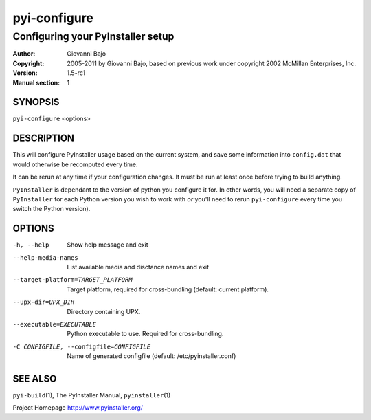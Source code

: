 .. -*- mode: rst -*-

==========================
pyi-configure
==========================
-------------------------------------------------------------
Configuring your PyInstaller setup
-------------------------------------------------------------
:Author:    Giovanni Bajo
:Copyright: 2005-2011 by Giovanni Bajo, based on previous work under copyright 2002 McMillan Enterprises, Inc.
:Version:   |PyInstallerVersion|
:Manual section: 1

.. raw:: manpage

   .\" disable justification (adjust text to left margin only)
   .ad l


SYNOPSIS
==========

``pyi-configure`` <options>

DESCRIPTION
============

This will configure PyInstaller usage based on the current system, and
save some information into ``config.dat`` that would otherwise be
recomputed every time.

It can be rerun at any time if your configuration changes. It must be
run at least once before trying to build anything.

|PyInstaller| is dependant to the version of python you configure it
for. In other words, you will need a separate copy of |PyInstaller|
for each Python version you wish to work with *or* you'll need to
rerun ``pyi-configure`` every time you switch the Python version).


OPTIONS
========


-h, --help            Show help message and exit
--help-media-names    List available media and disctance names and exit
--target-platform=TARGET_PLATFORM
                      Target platform, required for cross-bundling
                      (default: current platform).
--upx-dir=UPX_DIR     Directory containing UPX.
--executable=EXECUTABLE
                      Python executable to use. Required for cross-bundling.
-C CONFIGFILE, --configfile=CONFIGFILE
                      Name of generated configfile (default: |config.dat|)


SEE ALSO
=============

``pyi-build``\(1), The PyInstaller Manual, ``pyinstaller``\(1)

Project Homepage http://www.pyinstaller.org/

.. |PyInstaller| replace:: ``PyInstaller``
.. |PyInstallerVersion| replace:: 1.5-rc1
.. |config.dat| replace:: /etc/pyinstaller.conf
